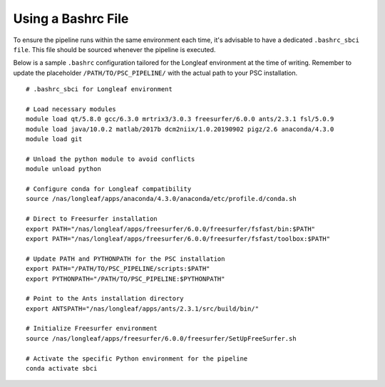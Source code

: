 Using a Bashrc File
=====================================

To ensure the pipeline runs within the same environment each time, 
it's advisable to have a dedicated ``.bashrc_sbci file``. This file should be sourced whenever the pipeline is executed.

Below is a sample ``.bashrc`` configuration tailored for the Longleaf environment at the time of writing. 
Remember to update the placeholder ``/PATH/TO/PSC_PIPELINE/`` with the actual path to your PSC installation.

::

    # .bashrc_sbci for Longleaf environment

    # Load necessary modules
    module load qt/5.8.0 gcc/6.3.0 mrtrix3/3.0.3 freesurfer/6.0.0 ants/2.3.1 fsl/5.0.9
    module load java/10.0.2 matlab/2017b dcm2niix/1.0.20190902 pigz/2.6 anaconda/4.3.0
    module load git

    # Unload the python module to avoid conflicts
    module unload python

    # Configure conda for Longleaf compatibility
    source /nas/longleaf/apps/anaconda/4.3.0/anaconda/etc/profile.d/conda.sh

    # Direct to Freesurfer installation
    export PATH="/nas/longleaf/apps/freesurfer/6.0.0/freesurfer/fsfast/bin:$PATH"
    export PATH="/nas/longleaf/apps/freesurfer/6.0.0/freesurfer/fsfast/toolbox:$PATH"

    # Update PATH and PYTHONPATH for the PSC installation
    export PATH="/PATH/TO/PSC_PIPELINE/scripts:$PATH"
    export PYTHONPATH="/PATH/TO/PSC_PIPELINE:$PYTHONPATH"

    # Point to the Ants installation directory
    export ANTSPATH="/nas/longleaf/apps/ants/2.3.1/src/build/bin/"

    # Initialize Freesurfer environment
    source /nas/longleaf/apps/freesurfer/6.0.0/freesurfer/SetUpFreeSurfer.sh

    # Activate the specific Python environment for the pipeline
    conda activate sbci

